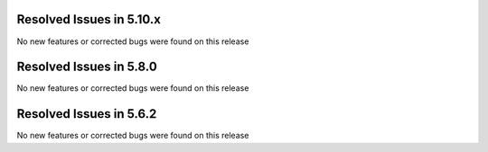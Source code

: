 Resolved Issues in 5.10.x
--------------------------------------------------------------------------------

No new features or corrected bugs were found on this release

Resolved Issues in 5.8.0
--------------------------------------------------------------------------------

No new features or corrected bugs were found on this release


Resolved Issues in 5.6.2
--------------------------------------------------------------------------------

No new features or corrected bugs were found on this release
